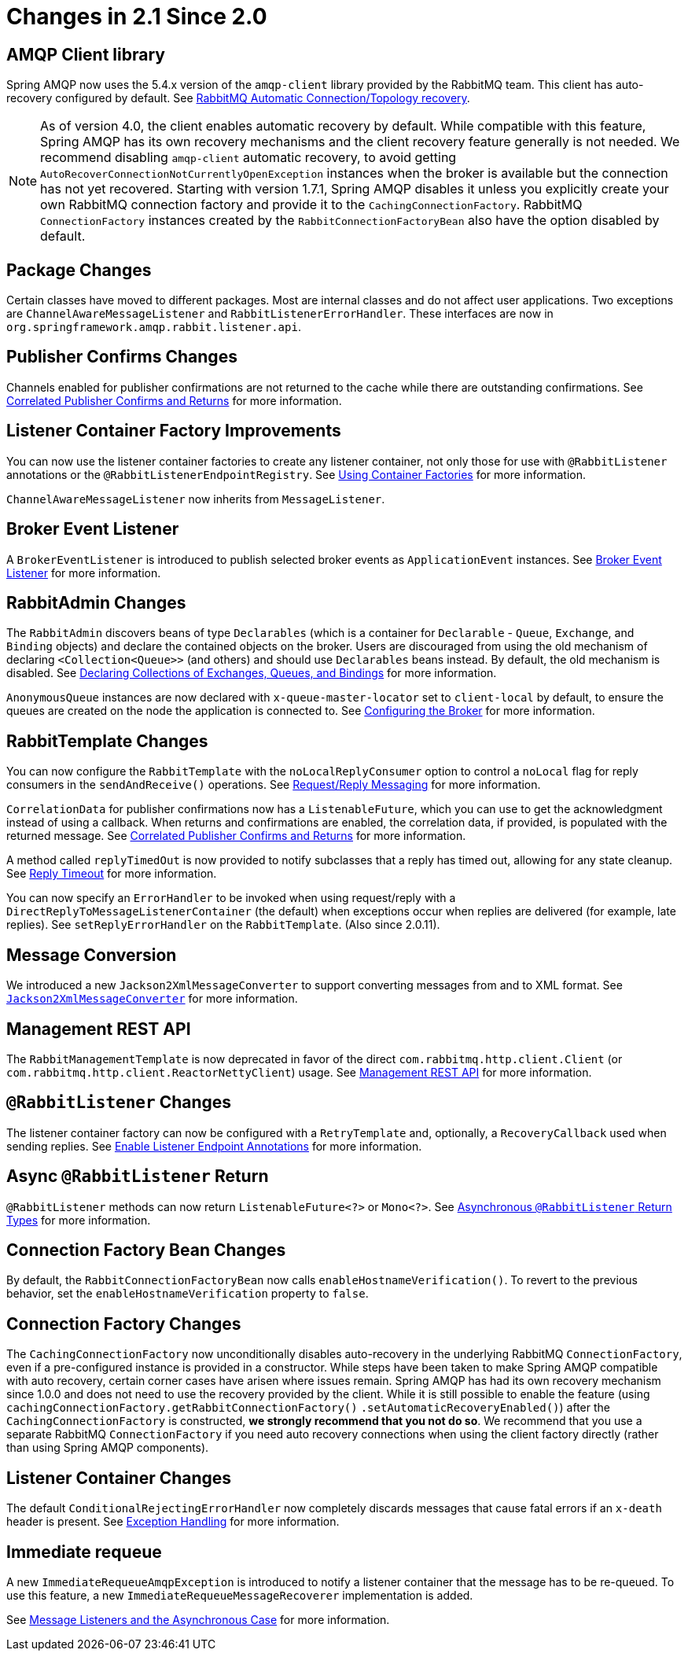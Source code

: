 [[changes-in-2-1-since-2-0]]
= Changes in 2.1 Since 2.0

[[amqp-client-library]]
== AMQP Client library

Spring AMQP now uses the 5.4.x version of the `amqp-client` library provided by the RabbitMQ team.
This client has auto-recovery configured by default.
See xref:amqp/connections.adoc#auto-recovery[RabbitMQ Automatic Connection/Topology recovery].

NOTE: As of version 4.0, the client enables automatic recovery by default.
While compatible with this feature, Spring AMQP has its own recovery mechanisms and the client recovery feature generally is not needed.
We recommend disabling `amqp-client` automatic recovery, to avoid getting `AutoRecoverConnectionNotCurrentlyOpenException` instances when the broker is available but the connection has not yet recovered.
Starting with version 1.7.1, Spring AMQP disables it unless you explicitly create your own RabbitMQ connection factory and provide it to the `CachingConnectionFactory`.
RabbitMQ `ConnectionFactory` instances created by the `RabbitConnectionFactoryBean` also have the option disabled by default.


[[package-changes]]
== Package Changes

Certain classes have moved to different packages.
Most are internal classes and do not affect user applications.
Two exceptions are `ChannelAwareMessageListener` and `RabbitListenerErrorHandler`.
These interfaces are now in `org.springframework.amqp.rabbit.listener.api`.

[[publisher-confirms-changes]]
== Publisher Confirms Changes

Channels enabled for publisher confirmations are not returned to the cache while there are outstanding confirmations.
See xref:amqp/template.adoc#template-confirms[Correlated Publisher Confirms and Returns] for more information.

[[listener-container-factory-improvements]]
== Listener Container Factory Improvements

You can now use the listener container factories to create any listener container, not only those for use with `@RabbitListener` annotations or the `@RabbitListenerEndpointRegistry`.
See xref:amqp/receiving-messages/using-container-factories.adoc[Using Container Factories] for more information.

`ChannelAwareMessageListener` now inherits from `MessageListener`.

[[broker-event-listener]]
== Broker Event Listener

A `BrokerEventListener` is introduced to publish selected broker events as `ApplicationEvent` instances.
See xref:amqp/broker-events.adoc[Broker Event Listener] for more information.

[[rabbitadmin-changes]]
== RabbitAdmin Changes

The `RabbitAdmin` discovers beans of type `Declarables` (which is a container for `Declarable` - `Queue`, `Exchange`, and `Binding` objects) and declare the contained objects on the broker.
Users are discouraged from using the old mechanism of declaring `<Collection<Queue>>` (and others) and should use `Declarables` beans instead.
By default, the old mechanism is disabled.
See xref:amqp/broker-configuration.adoc#collection-declaration[Declaring Collections of Exchanges, Queues, and Bindings] for more information.

`AnonymousQueue` instances are now declared with `x-queue-master-locator` set to `client-local` by default, to ensure the queues are created on the node the application is connected to.
See xref:amqp/broker-configuration.adoc[Configuring the Broker] for more information.

[[rabbittemplate-changes]]
== RabbitTemplate Changes

You can now configure the `RabbitTemplate` with the `noLocalReplyConsumer` option to control a `noLocal` flag for reply consumers in the `sendAndReceive()` operations.
See xref:amqp/request-reply.adoc[Request/Reply Messaging] for more information.

`CorrelationData` for publisher confirmations now has a `ListenableFuture`, which you can use to get the acknowledgment instead of using a callback.
When returns and confirmations are enabled, the correlation data, if provided, is populated with the returned message.
See xref:amqp/template.adoc#template-confirms[Correlated Publisher Confirms and Returns] for more information.

A method called `replyTimedOut` is now provided to notify subclasses that a reply has timed out, allowing for any state cleanup.
See xref:amqp/request-reply.adoc#reply-timeout[Reply Timeout] for more information.

You can now specify an `ErrorHandler` to be invoked when using request/reply with a `DirectReplyToMessageListenerContainer` (the default) when exceptions occur when replies are delivered (for example, late replies).
See `setReplyErrorHandler` on the `RabbitTemplate`.
(Also since 2.0.11).

[[message-conversion]]
== Message Conversion

We introduced a new `Jackson2XmlMessageConverter` to support converting messages from and to XML format.
See xref:amqp/message-converters.adoc#jackson2xml[`Jackson2XmlMessageConverter`] for more information.

[[management-rest-api]]
== Management REST API

The `RabbitManagementTemplate` is now deprecated in favor of the direct `com.rabbitmq.http.client.Client` (or `com.rabbitmq.http.client.ReactorNettyClient`) usage.
See <<management-rest-api>> for more information.

[[rabbitlistener-changes]]
== `@RabbitListener` Changes

The listener container factory can now be configured with a `RetryTemplate` and, optionally, a `RecoveryCallback` used when sending replies.
See xref:amqp/receiving-messages/async-annotation-driven/enable.adoc[Enable Listener Endpoint Annotations] for more information.

[[async-rabbitlistener-return]]
== Async `@RabbitListener` Return

`@RabbitListener` methods can now return `ListenableFuture<?>` or `Mono<?>`.
See xref:amqp/receiving-messages/async-returns.adoc[Asynchronous `@RabbitListener` Return Types] for more information.

[[connection-factory-bean-changes]]
== Connection Factory Bean Changes

By default, the `RabbitConnectionFactoryBean` now calls `enableHostnameVerification()`.
To revert to the previous behavior, set the `enableHostnameVerification` property to `false`.

[[connection-factory-changes]]
== Connection Factory Changes

The `CachingConnectionFactory` now unconditionally disables auto-recovery in the underlying RabbitMQ `ConnectionFactory`, even if a pre-configured instance is provided in a constructor.
While steps have been taken to make Spring AMQP compatible with auto recovery, certain corner cases have arisen where issues remain.
Spring AMQP has had its own recovery mechanism since 1.0.0 and does not need to use the recovery provided by the client.
While it is still possible to enable the feature (using `cachingConnectionFactory.getRabbitConnectionFactory()` `.setAutomaticRecoveryEnabled()`) after the `CachingConnectionFactory` is constructed, **we strongly recommend that you not do so**.
We recommend that you use a separate RabbitMQ `ConnectionFactory` if you need auto recovery connections when using the client factory directly (rather than using Spring AMQP components).

[[listener-container-changes]]
== Listener Container Changes

The default `ConditionalRejectingErrorHandler` now completely discards messages that cause fatal errors if an `x-death` header is present.
See xref:amqp/exception-handling.adoc[Exception Handling] for more information.

[[immediate-requeue]]
== Immediate requeue

A new `ImmediateRequeueAmqpException` is introduced to notify a listener container that the message has to be re-queued.
To use this feature, a new `ImmediateRequeueMessageRecoverer` implementation is added.

See xref:amqp/resilience-recovering-from-errors-and-broker-failures.adoc#async-listeners[Message Listeners and the Asynchronous Case] for more information.


